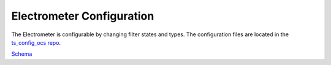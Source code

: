 .. _Configuration_details:

##########################
Electrometer Configuration
##########################

The Electrometer is configurable by changing filter states and types.
The configuration files are located in the `ts_config_ocs repo <https://github.com/lsst-ts/ts_config_ocs>`_.

`Schema <https://github.com/lsst-ts/ts_electrometer2/blob/master/schema/Electrometer.yaml>`_
